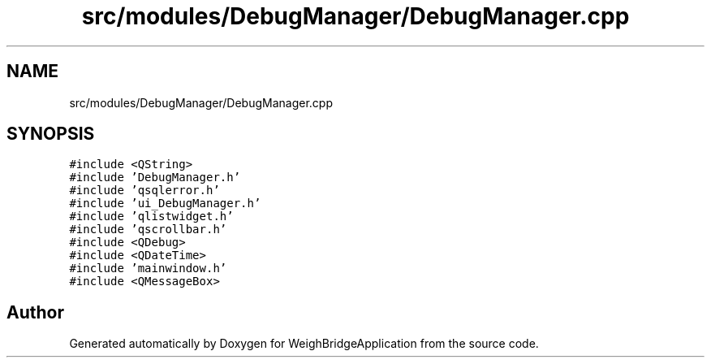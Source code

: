 .TH "src/modules/DebugManager/DebugManager.cpp" 3 "Tue Mar 7 2023" "Version 0.0.1" "WeighBridgeApplication" \" -*- nroff -*-
.ad l
.nh
.SH NAME
src/modules/DebugManager/DebugManager.cpp
.SH SYNOPSIS
.br
.PP
\fC#include <QString>\fP
.br
\fC#include 'DebugManager\&.h'\fP
.br
\fC#include 'qsqlerror\&.h'\fP
.br
\fC#include 'ui_DebugManager\&.h'\fP
.br
\fC#include 'qlistwidget\&.h'\fP
.br
\fC#include 'qscrollbar\&.h'\fP
.br
\fC#include <QDebug>\fP
.br
\fC#include <QDateTime>\fP
.br
\fC#include 'mainwindow\&.h'\fP
.br
\fC#include <QMessageBox>\fP
.br

.SH "Author"
.PP 
Generated automatically by Doxygen for WeighBridgeApplication from the source code\&.
